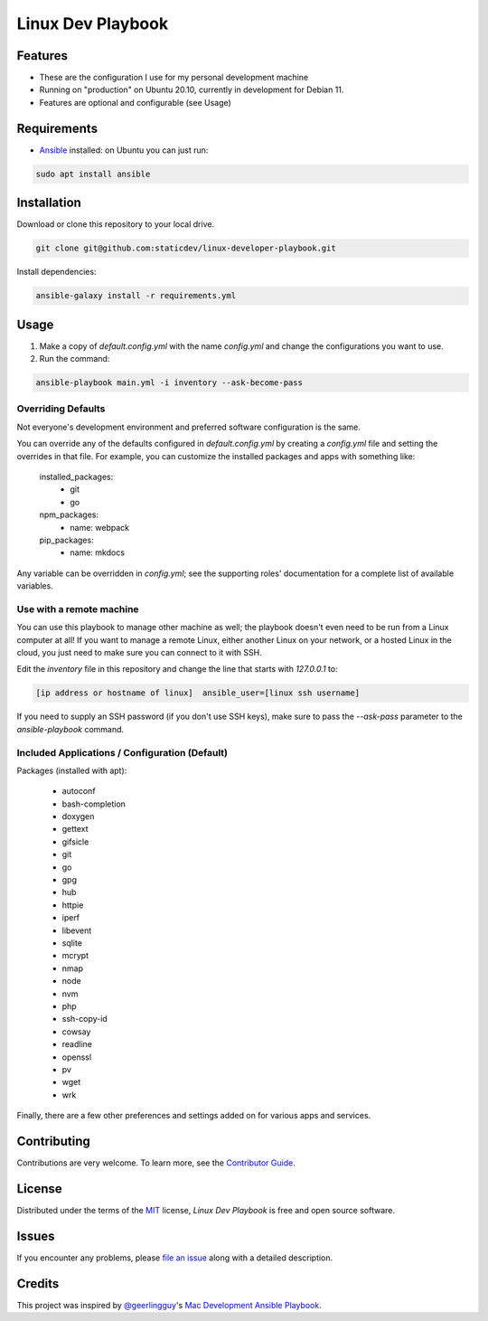 ==================
Linux Dev Playbook
==================

|pre-commit|

.. |pre-commit| image:: https://img.shields.io/badge/pre--commit-enabled-brightgreen?logo=pre-commit&logoColor=white
   :target: https://github.com/pre-commit/pre-commit
   :alt: pre-commit


Features
========

* These are the configuration I use for my personal development machine
* Running on "production" on Ubuntu 20.10, currently in development for Debian 11.
* Features are optional and configurable (see Usage)

Requirements
============

* Ansible_ installed: on Ubuntu you can just run:

.. code:: console

   sudo apt install ansible

Installation
============

Download or clone this repository to your local drive.

.. code:: console

   git clone git@github.com:staticdev/linux-developer-playbook.git

Install dependencies:

.. code:: console

   ansible-galaxy install -r requirements.yml

Usage
=====

1. Make a copy of `default.config.yml` with the name `config.yml` and change the configurations you want to use.

2. Run the command:

.. code:: console

   ansible-playbook main.yml -i inventory --ask-become-pass

Overriding Defaults
-------------------

Not everyone's development environment and preferred software configuration is the same.

You can override any of the defaults configured in `default.config.yml` by creating a `config.yml` file and setting the overrides in that file. For example, you can customize the installed packages and apps with something like:

    installed_packages:
      - git
      - go

    npm_packages:
      - name: webpack

    pip_packages:
      - name: mkdocs

Any variable can be overridden in `config.yml`; see the supporting roles' documentation for a complete list of available variables.


Use with a remote machine
-------------------------

You can use this playbook to manage other machine as well; the playbook doesn't even need to be run from a Linux computer at all! If you want to manage a remote Linux, either another Linux on your network, or a hosted Linux in the cloud, you just need to make sure you can connect to it with SSH.

Edit the `inventory` file in this repository and change the line that starts with `127.0.0.1` to:

.. code:: ini

   [ip address or hostname of linux]  ansible_user=[linux ssh username]

If you need to supply an SSH password (if you don't use SSH keys), make sure to pass the `--ask-pass` parameter to the `ansible-playbook` command.

Included Applications / Configuration (Default)
-----------------------------------------------

Packages (installed with apt):

  - autoconf
  - bash-completion
  - doxygen
  - gettext
  - gifsicle
  - git
  - go
  - gpg
  - hub
  - httpie
  - iperf
  - libevent
  - sqlite
  - mcrypt
  - nmap
  - node
  - nvm
  - php
  - ssh-copy-id
  - cowsay
  - readline
  - openssl
  - pv
  - wget
  - wrk

Finally, there are a few other preferences and settings added on for various apps and services.


Contributing
============

Contributions are very welcome.
To learn more, see the `Contributor Guide`_.


License
=======

Distributed under the terms of the MIT_ license,
*Linux Dev Playbook* is free and open source software.


Issues
======

If you encounter any problems,
please `file an issue`_ along with a detailed description.


Credits
=======

This project was inspired by `@geerlingguy`_'s `Mac Development Ansible Playbook`_.


.. _Ansible: https://docs.ansible.com/ansible/latest/installation_guide/intro_installation.html
.. _MIT: http://opensource.org/licenses/MIT
.. _file an issue: https://github.com/staticdev/linux-dev-playbook/issues
.. _@geerlingguy: https://github.com/geerlingguy
.. _Mac Development Ansible Playbook: https://github.com/geerlingguy/mac-dev-playbook
.. github-only
.. _Contributor Guide: CONTRIBUTING.rst
